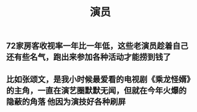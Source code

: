 #+TITLE: 演员

** 72家房客收视率一年比一年低，这些老演员趁着自己还有些名气，跑出来参加各种活动才能捞到钱了
** 比如张颂文，是我小时候最爱看的电视剧《乘龙怪婿》的主角，一直在演艺圈默默无闻，但就在今年火爆的 隐蔽的角落 他因为演技好各种刷屏
